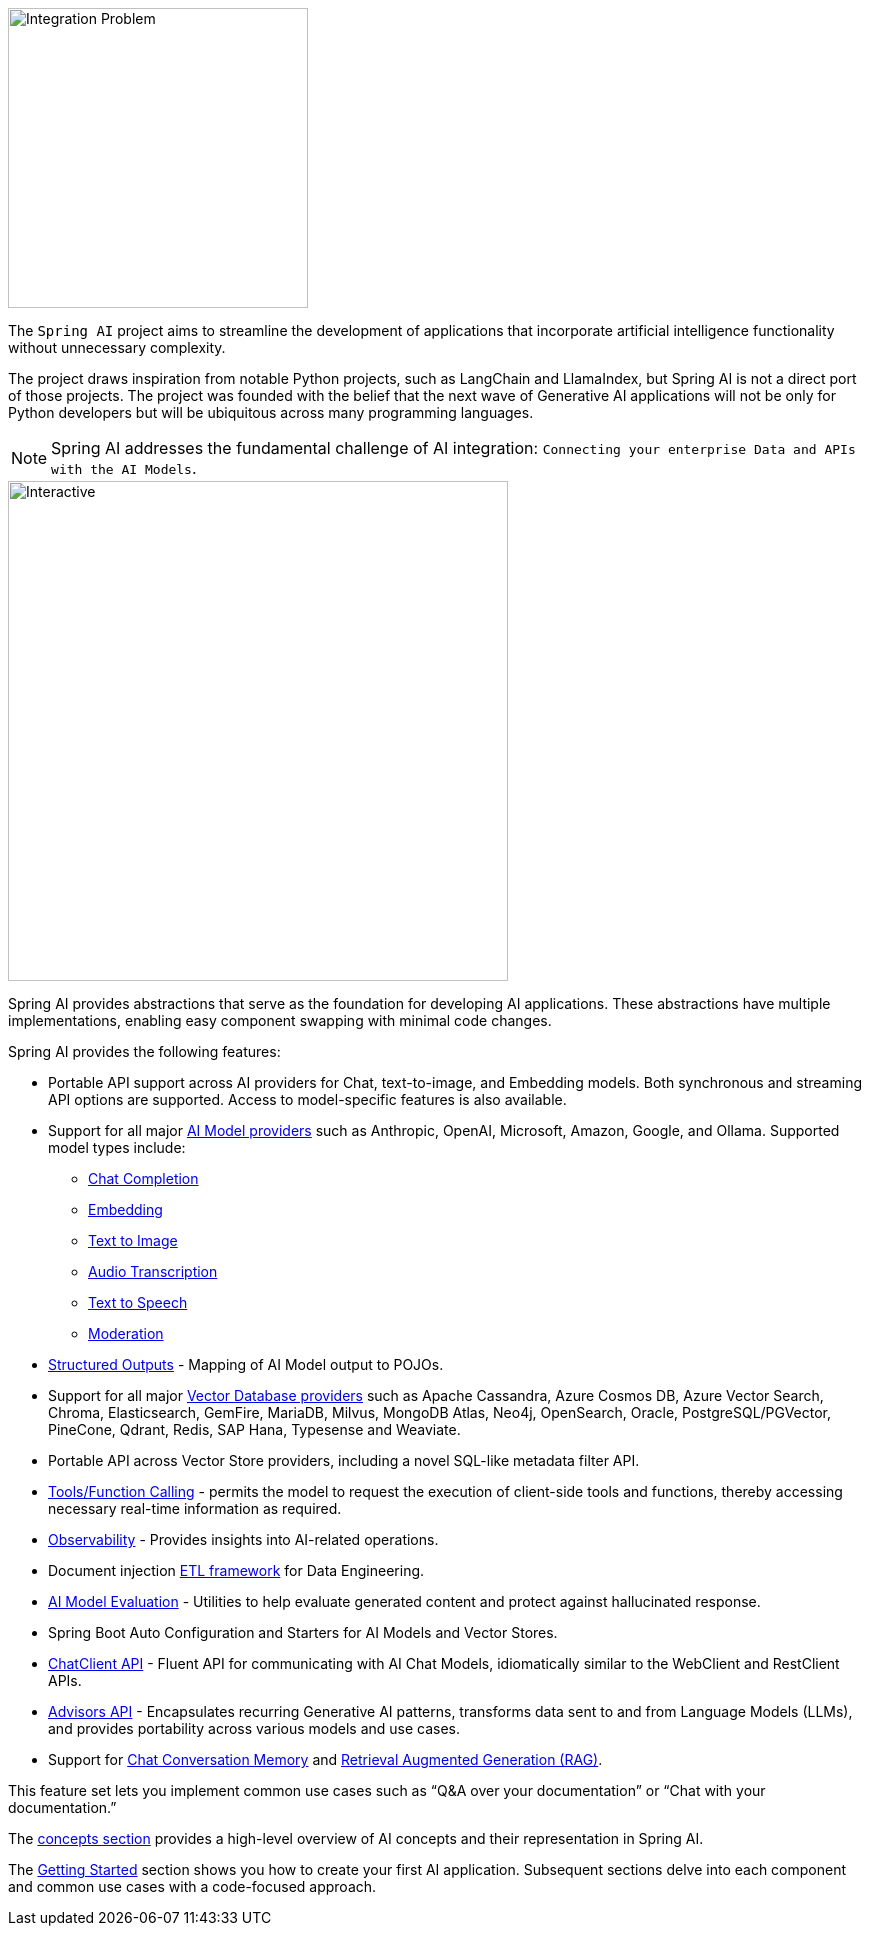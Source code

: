 [[introduction]]

image::spring_ai_logo_with_text.svg[Integration Problem, width=300, align="left"]

The `Spring AI` project aims to streamline the development of applications that incorporate artificial intelligence functionality without unnecessary complexity.

The project draws inspiration from notable Python projects, such as LangChain and LlamaIndex, but Spring AI is not a direct port of those projects.
The project was founded with the belief that the next wave of Generative AI applications will not be only for Python developers but will be ubiquitous across many programming languages.

NOTE: Spring AI addresses the fundamental challenge of AI integration: `Connecting your enterprise Data and APIs with the AI Models`.

image::spring-ai-integration-diagram-3.svg[Interactive,500,opts=interactive]

Spring AI provides abstractions that serve as the foundation for developing AI applications.
These abstractions have multiple implementations, enabling easy component swapping with minimal code changes.

Spring AI provides the following features:

* Portable API support across AI providers for Chat, text-to-image, and Embedding models. Both synchronous and streaming API options are supported. Access to model-specific features is also available.
* Support for all major xref:api/index.adoc[AI Model providers] such as Anthropic, OpenAI, Microsoft, Amazon, Google, and Ollama. Supported model types include:
** xref:api/chatmodel.adoc[Chat Completion]
** xref:api/embeddings.adoc[Embedding]
** xref:api/imageclient.adoc[Text to Image]
** xref:api/audio/transcriptions.adoc[Audio Transcription]
** xref:api/audio/speech.adoc[Text to Speech]
** xref:api/moderation[Moderation]
* xref:api/structured-output-converter.adoc[Structured Outputs] - Mapping of AI Model output to POJOs.
* Support for all major xref:api/vectordbs.adoc[Vector Database providers] such as Apache Cassandra, Azure Cosmos DB, Azure Vector Search, Chroma, Elasticsearch, GemFire, MariaDB, Milvus, MongoDB Atlas, Neo4j, OpenSearch, Oracle, PostgreSQL/PGVector, PineCone, Qdrant, Redis, SAP Hana, Typesense and Weaviate.
* Portable API across Vector Store providers, including a novel SQL-like metadata filter API.
* xref:api/functions.adoc[Tools/Function Calling] - permits the model to request the execution of client-side tools and functions, thereby accessing necessary real-time information as required.
* xref:observability/index.adoc[Observability] - Provides insights into AI-related operations.
* Document injection xref:api/etl-pipeline.adoc[ETL framework] for Data Engineering.
* xref:api/testing.adoc[AI Model Evaluation] - Utilities to help evaluate generated content and protect against hallucinated response.
* Spring Boot Auto Configuration and Starters for AI Models and Vector Stores.
* xref:api/chatclient.adoc[ChatClient API] - Fluent API for communicating with AI Chat Models, idiomatically similar to the WebClient and RestClient APIs.
* xref:api/advisors.adoc[Advisors API] - Encapsulates recurring Generative AI patterns, transforms data sent to and from Language Models (LLMs), and provides portability across various models and use cases.
* Support for xref:api/chatclient.adoc#_chat_memory[Chat Conversation Memory] and xref:api/chatclient.adoc#_retrieval_augmented_generation[Retrieval Augmented Generation (RAG)].

This feature set lets you implement common use cases such as "`Q&A over your documentation`" or "`Chat with your documentation.`"


The xref:concepts.adoc[concepts section] provides a high-level overview of AI concepts and their representation in Spring AI.

The xref:getting-started.adoc[Getting Started] section shows you how to create your first AI application.
Subsequent sections delve into each component and common use cases with a code-focused approach.
